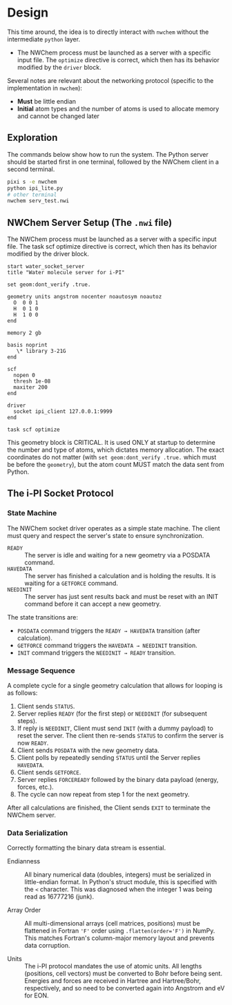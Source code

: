 * Design
This time around, the idea is to directly interact with ~nwchem~ without the
intermediate ~python~ layer.

- The NWChem process must be launched as a server with a specific input file.
  The ~optimize~ directive is correct, which then has its behavior modified by
  the ~driver~ block.

Several notes are relevant about the networking protocol (specific to the implementation in ~nwchem~):
- *Must* be little endian
- *Initial* atom types and the number of atoms is used to allocate memory and cannot be changed later

** Exploration
The commands below show how to run the system. The Python server should be
started first in one terminal, followed by the NWChem client in a second
terminal.
#+begin_src bash
pixi s -e nwchem
python ipi_lite.py
# other terminal
nwchem serv_test.nwi
#+end_src

** NWChem Server Setup (The ~.nwi~ file)
The NWChem process must be launched as a server with a specific input file. The
task scf optimize directive is correct, which then has its behavior modified by
the driver block.

#+begin_src nwchem :tangle serv_test.nwi
start water_socket_server
title "Water molecule server for i-PI"

set geom:dont_verify .true.

geometry units angstrom nocenter noautosym noautoz
  O  0 0 1
  H  0 1 0
  H  1 0 0
end

memory 2 gb

basis noprint
   \* library 3-21G
end

scf
  nopen 0
  thresh 1e-08
  maxiter 200
end

driver
  socket ipi_client 127.0.0.1:9999
end

task scf optimize
#+end_src

This geometry block is CRITICAL.  It is used ONLY at startup to determine the
number and type of atoms, which dictates memory allocation. The exact
coordinates do not matter (with ~set geom:dont_verify .true.~ which must be
before the ~geometry~), but the atom count MUST match the data sent from Python.
** The i-PI Socket Protocol
*** State Machine
The NWChem socket driver operates as a simple state machine. The client must
query and respect the server's state to ensure synchronization.

- ~READY~ :: The server is idle and waiting for a new geometry via a POSDATA
  command.
- ~HAVEDATA~ :: The server has finished a calculation and is holding the
  results. It is waiting for a ~GETFORCE~ command.
- ~NEEDINIT~ :: The server has just sent results back and must be reset with an
  INIT command before it can accept a new geometry.

The state transitions are:
- ~POSDATA~ command triggers the ~READY → HAVEDATA~ transition (after
  calculation).
- ~GETFORCE~ command triggers the ~HAVEDATA → NEEDINIT~ transition.
- ~INIT~ command triggers the ~NEEDINIT → READY~ transition.

*** Message Sequence
A complete cycle for a single geometry calculation that allows for looping is as
follows:
1. Client sends ~STATUS~.
2. Server replies ~READY~ (for the first step) or ~NEEDINIT~ (for subsequent steps).
3. If reply is ~NEEDINIT~, Client must send ~INIT~ (with a dummy payload) to reset
   the server. The client then re-sends ~STATUS~ to confirm the server is now
   ~READY~.
4. Client sends ~POSDATA~ with the new geometry data.
5. Client polls by repeatedly sending ~STATUS~ until the Server replies ~HAVEDATA~.
6. Client sends ~GETFORCE~.
7. Server replies ~FORCEREADY~ followed by the binary data payload (energy, forces, etc.).
8. The cycle can now repeat from step 1 for the next geometry.

After all calculations are finished, the Client sends ~EXIT~ to terminate the
NWChem server.

*** Data Serialization
Correctly formatting the binary data stream is essential.

- Endianness :: All binary numerical data (doubles, integers) must be serialized
  in little-endian format. In Python's struct module, this is specified with the
  ~<~ character. This was diagnosed when the integer 1 was being read as
  16777216 (junk).

- Array Order :: All multi-dimensional arrays (cell matrices, positions) must be
  flattened in Fortran ~'F'~ order using ~.flatten(order='F')~ in NumPy. This
  matches Fortran's column-major memory layout and prevents data corruption.

- Units :: The i-PI protocol mandates the use of atomic units. All lengths
  (positions, cell vectors) must be converted to Bohr before being sent.
  Energies and forces are received in Hartree and Hartree/Bohr, respectively,
  and so need to be converted again into Angstrom and eV for EON.
